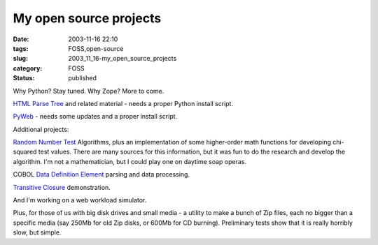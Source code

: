 My open source projects
=======================

:date: 2003-11-16 22:10
:tags: FOSS,open-source
:slug: 2003_11_16-my_open_source_projects
:category: FOSS
:status: published





Why Python?  Stay tuned.  Why Zope?  More
to come.



`HTML Parse
Tree <http://old.zope.org/Members/slott/HTMLParseTree>`_   and related material - needs a proper Python install
script.



`PyWeb <http://old.zope.org/Members/slott/pyweb>`_   - needs some
updates and a proper install
script.



Additional
projects:



`Random
Number Test <http://www.mindspring.com/~slott1/steve/python/rngdoc.html>`_   Algorithms, plus an implementation of some higher-order
math functions for developing chi-squared test values.  There are many sources
for this information, but it was fun to do the research and develop the
algorithm.  I'm not a mathematician, but I could play one on daytime soap
operas.



COBOL `Data
Definition Element <http://www.mindspring.com/~slott1/steve/python/DDE.html>`_   parsing and data
processing.



`Transitive
Closure <http://www.mindspring.com/~slott1/steve/python/transclose.html>`_
demonstration.



And I'm working
on a web workload
simulator.



Plus, for those of
us with big disk drives and small media - a utility to make a bunch of Zip
files, each no bigger than a specific media (say 250Mb for old Zip disks, or
600Mb for CD burning).  Preliminary tests show that it is really horribly slow,
but simple.











